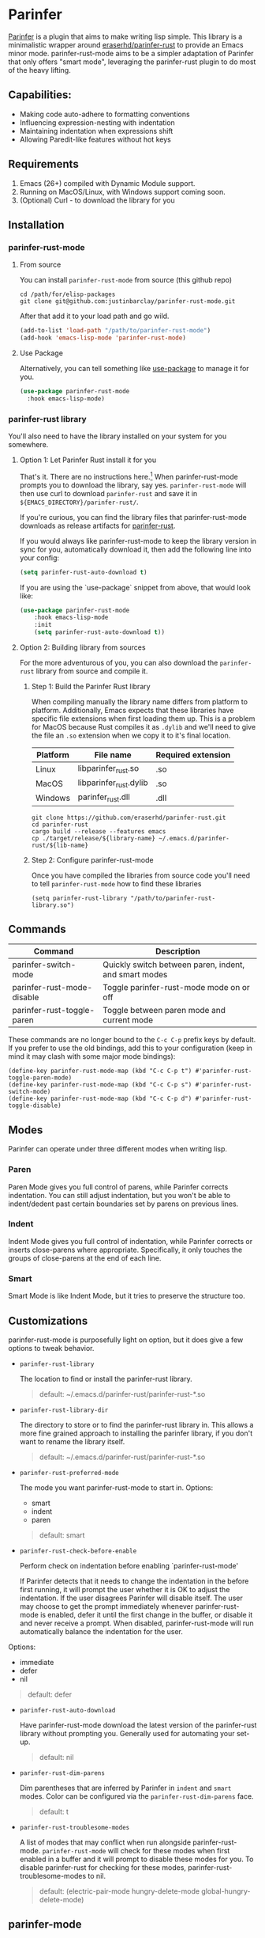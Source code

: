 #+ATTR_HTML: :alt "Github Actions"
[[https://github.com/justinbarclay/parinfer-rust-mode/actions/workflows/test.yml/badge.svg][https://github.com/justinbarclay/parinfer-rust-mode/actions/workflows/test.yml/badge.svg]]
[[https://melpa.org/#/parinfer-rust-mode][file:https://melpa.org/packages/parinfer-rust-mode-badge.svg]]
[[https://stable.melpa.org/#/parinfer-rust-mode][file:https://stable.melpa.org/packages/parinfer-rust-mode-badge.svg]]

* Parinfer
  [[https://shaunlebron.github.io/parinfer/][Parinfer]] is a plugin that aims to make writing lisp simple. This library is a minimalistic wrapper around [[https://github.com/eraserhd/parinfer-rust][eraserhd/parinfer-rust]] to provide an Emacs minor mode. parinfer-rust-mode aims to be a simpler adaptation of Parinfer that only offers "smart mode", leveraging the parinfer-rust plugin to do most of the heavy lifting.
** Capabilities:
   - Making code auto-adhere to formatting conventions
   - Influencing expression-nesting with indentation
   - Maintaining indentation when expressions shift
   - Allowing Paredit-like features without hot keys
** Requirements
   1. Emacs (26+) compiled with Dynamic Module support.
   2. Running on MacOS/Linux, with Windows support coming soon.
   3. (Optional) Curl - to download the library for you
** Installation
*** parinfer-rust-mode
**** From source
You can install ~parinfer-rust-mode~ from source (this github repo)
#+BEGIN_SRC shell
  cd /path/for/elisp-packages
  git clone git@github.com:justinbarclay/parinfer-rust-mode.git
#+END_SRC

After that add it to your load path and go wild.
#+BEGIN_SRC emacs-lisp
  (add-to-list 'load-path "/path/to/parinfer-rust-mode")
  (add-hook 'emacs-lisp-mode 'parinfer-rust-mode)
#+END_SRC

**** Use Package
Alternatively, you can tell something like [[https://github.com/quelpa/quelpa-use-package][use-package]] to manage it for you.
#+BEGIN_SRC emacs-lisp
  (use-package parinfer-rust-mode
    :hook emacs-lisp-mode)    
#+END_SRC

*** parinfer-rust library
You'll also need to have the library installed on your system for you somewhere.
**** Option 1: Let Parinfer Rust install it for you
That's it. There are no instructions here.[1] When parinfer-rust-mode prompts you to download the library, say yes. ~parinfer-rust-mode~ will then use curl to download ~parinfer-rust~ and save it in ~${EMACS_DIRECTORY}/parinfer-rust/~.

If you're curious, you can find the library files that parinfer-rust-mode downloads as release artifacts for [[https://github.com/eraserhd/parinfer-rust/releases/tag/v0.4.3][parinfer-rust]].

If you would always like parinfer-rust-mode to keep the library version in sync for you, automatically download it, then add the following line into your config:
#+BEGIN_SRC emacs-lisp
(setq parinfer-rust-auto-download t)
#+END_SRC

If you are using the `use-package` snippet from above, that would look like:
#+BEGIN_SRC emacs-lisp
  (use-package parinfer-rust-mode
      :hook emacs-lisp-mode
      :init
      (setq parinfer-rust-auto-download t))
#+END_SRC

[1] parinfer-rust-mode only supports auto-installing for Windows, Linux, and Arm MacOS. If you are running an intel mac you will need to compile yourself with as outlined in Option 2.

**** Option 2: Building library from sources
For the more adventurous of you, you can also download the ~parinfer-rust~ library from source and compile it.
***** Step 1: Build the Parinfer Rust library
     When compiling manually the library name differs from platform to platform. Additionally, Emacs expects that these libraries have specific file extensions when first loading them up. This is a problem for MacOS because Rust compiles it as ~.dylib~ and we'll need to give the file an ~.so~ extension when we copy it to it's final location.

     | Platform | File name              | Required extension |
     |----------+------------------------+--------------------|
     | Linux    | libparinfer_rust.so    | .so                |
     | MacOS    | libparinfer_rust.dylib | .so                |
     | Windows  | parinfer_rust.dll      | .dll               |

     #+BEGIN_SRC shell
       git clone https://github.com/eraserhd/parinfer-rust.git
       cd parinfer-rust
       cargo build --release --features emacs
       cp ./target/release/${library-name} ~/.emacs.d/parinfer-rust/${lib-name}
     #+END_SRC
***** Step 2: Configure parinfer-rust-mode
     Once you have compiled the libraries from source code you'll need to tell ~parinfer-rust-mode~ how to find these libraries
     #+BEGIN_SRC elisp
       (setq parinfer-rust-library "/path/to/parinfer-rust-library.so")
     #+END_SRC

** Commands
   | Command                    | Description                                           |
   |----------------------------+-------------------------------------------------------|
   | parinfer-switch-mode       | Quickly switch between paren, indent, and smart modes |
   | parinfer-rust-mode-disable | Toggle parinfer-rust-mode mode on or off              |
   | parinfer-rust-toggle-paren | Toggle between paren mode and current mode            |

   These commands are no longer bound to the ~C-c C-p~ prefix keys by default.
   If you prefer to use the old bindings, add this to your configuration (keep in mind it may clash with some major mode bindings):

   #+begin_src elisp
     (define-key parinfer-rust-mode-map (kbd "C-c C-p t") #'parinfer-rust-toggle-paren-mode)
     (define-key parinfer-rust-mode-map (kbd "C-c C-p s") #'parinfer-rust-switch-mode)
     (define-key parinfer-rust-mode-map (kbd "C-c C-p d") #'parinfer-rust-toggle-disable)
   #+end_src

** Modes
   Parinfer can operate under three different modes when writing lisp.
*** Paren
    Paren Mode gives you full control of parens, while Parinfer corrects indentation. You can still adjust indentation, but you won't be able to indent/dedent past certain boundaries set by parens on previous lines.

    [[./videos/paren-mode.gif]]
*** Indent
    Indent Mode gives you full control of indentation, while Parinfer corrects or inserts close-parens where appropriate. Specifically, it only touches the groups of close-parens at the end of each line.

    [[./videos/indent-mode.gif]]
*** Smart
    Smart Mode is like Indent Mode, but it tries to preserve the structure too.

    [[./videos/smart-mode.gif]]
** Customizations
parinfer-rust-mode is purposefully light on option, but it does give a few options to tweak behavior.

- ~parinfer-rust-library~

  The location to find or install the parinfer-rust library.
  #+BEGIN_QUOTE
   default: ~/.emacs.d/parinfer-rust/parinfer-rust-*.so
  #+END_QUOTE

- ~parinfer-rust-library-dir~

  The directory to store or to find the parinfer-rust library in. This allows a more fine grained approach to installing the parinfer library, if you don't want to rename the library itself.
  #+BEGIN_QUOTE
   default: ~/.emacs.d/parinfer-rust/parinfer-rust-*.so
  #+END_QUOTE
  
- ~parinfer-rust-preferred-mode~

  The mode you want parinfer-rust-mode to start in.
  Options:
     + smart
     + indent
     + paren

  #+BEGIN_QUOTE
  default: smart
  #+END_QUOTE
- ~parinfer-rust-check-before-enable~

  Perform check on indentation before enabling `parinfer-rust-mode'
  
  If Parinfer detects that it needs to change the indentation in the before first running, it will prompt the user whether it is OK to adjust the indentation. If the user disagrees Parinfer will disable itself. The user may choose to get the prompt immediately whenever parinfer-rust-mode is enabled, defer it until the first change in the buffer, or disable it and never receive a prompt. When disabled, parinfer-rust-mode will run automatically balance the indentation for the user.

Options:
    + immediate
    + defer
    + nil
#+BEGIN_QUOTE
  default: defer
#+END_QUOTE
- ~parinfer-rust-auto-download~

  Have parinfer-rust-mode download the latest version of the parinfer-rust library without prompting you. Generally used for automating your set-up.
  #+BEGIN_QUOTE
  default: nil
  #+END_QUOTE
- ~parinfer-rust-dim-parens~

  Dim parentheses that are inferred by Parinfer in ~indent~ and ~smart~ modes. Color can be configured via the ~parinfer-rust-dim-parens~ face.
  #+BEGIN_QUOTE
  default: t
  #+END_QUOTE

- ~parinfer-rust-troublesome-modes~

  A list of modes that may conflict when run alongside parinfer-rust-mode. ~parinfer-rust-mode~ will check for these modes when first enabled in a buffer and it will prompt to disable these modes for you. To disable parinfer-rust for checking for these modes, parinfer-rust-troublesome-modes to nil.
  #+BEGIN_QUOTE
  default: (electric-pair-mode hungry-delete-mode global-hungry-delete-mode)
  #+END_QUOTE
** parinfer-mode
   There is an alternate implementation of Parinfer for Emacs called [[https://github.com/DogLooksGood/parinfer-mode][parinfer-mode]]. It currently has support for Parinfer's "paren" and "indent". Additionally, it has had experimental support for "smart" mode, however, this has remained hidden on a branch and not accessible from MELPA for over a year.
   parinfer-smart-mode aims to be a simpler adaptation of Parinfer that just offers "smart mode", leveraging the parinfer-rust plugin to do most of the heavy lifting.
** Known Issues
   - Multiple cursors do not work as intended
   - Does not play well with other modes that insert parens or manage whitespace. If you have modes like electric-pair-mode or hungry-delete-mode enabled, you may want to disable them for any mode that has parinfer-rust-mode enabled. To help users work around this we offer to disable known troublesome modes if we detect them.
*** Out of Memory
This is still alpha software and parinfer-rust has been known to get ~Out of Memory~ warnings and cause Emacs to crash, so use at your own risk.
+ I'm maintaining a [[https://github.com/justinbarclay/parinfer-rust][fork]] of parinfer-rust, that patches the libraries ability to cause an ~Out of Memory~ error.
+ In fairness to the maintainer of parinfer-rust, the reason that the library is crashing is due to the changes I am passing to the library. Which admittedly, can be non-sensical from parinfer's perspective.
** Reporting bugs
In some cases, parinfer-rust-mode can misbehave by making the wrong choices. When that happens I recommend you file a bug report. If you want to make my life easier, I recommend following [[https://github.com/justinbarclay/parinfer-rust-mode/issues/7][these]] [[https://github.com/justinbarclay/parinfer-rust-mode/issues/9][two]] as some pretty great examples on how to file a bug report.
** Escape hatch
Is parinfer misbehaving in ~smart-mode~? This could be due to a bug or because some commands are just plain weird. ~parinfer-rust-treat-command-as~ is an escape hatch for smart mode that allows you to tell parinfer-rust-mode what mode to run a specific command. ~parinfer-rust-treat-command-as~ is a list of pairs.The first item in the pair specifies the command and the second item in the pair specifies the mode the command should be run under. For example ~`(yank . "paren")~, tells ~parinfer-rust-mode~ to override smart mode and run under paren mode when it detects that yank caused a change in the buffer.

You can extend to parinfer-rust-treat-command-as using ~add-to-list~ as shown below:
#+BEGIN_SRC elisp
  (add-to-list 'parinfer-rust-treat-command-as '(your-command . "paren")) 
  ;;or
  (add-to-list 'parinfer-rust-treat-command-as '(your-command . "indent"))
#+END_SRC
** Contributing
If you'd like to help contribute to the development of ~parinfer-rust-mode~ the only caveat interesting section of note is the testing framework. 

~parinfer-rust-mode~ relies on [[https://github.com/cask/cask][Cask]] to manage development libraries and to set-up the tests themselves.

Then after you have made some changes just run:
#+BEGIN_SRC shell
PARINFER_RUST_TEST=true make test
#+END_SRC

And you should get something like:
#+BEGIN_SRC shell
✦ ❯ PARINFER_RUST_TEST=true make test
emacs --version
GNU Emacs 28.0.50
Copyright (C) 2020 Free Software Foundation, Inc.
GNU Emacs comes with ABSOLUTELY NO WARRANTY.
You may redistribute copies of GNU Emacs
under the terms of the GNU General Public License.
For more information about these matters, see the file named COPYING.
cask build
Compiling /home/justin/dev/parinfer-rust-mode/parinfer-helper.el...
Compiling /home/justin/dev/parinfer-rust-mode/parinfer-rust-mode-autoloads.el...
Compiling /home/justin/dev/parinfer-rust-mode/parinfer-rust-mode.el...

In toplevel form:
parinfer-rust-mode.el:72:1: Error: Symbol’s value as variable is void: parinfer-rust-library
Compiling /home/justin/dev/parinfer-rust-mode/test-helper.el...
cask exec ert-runner test/**.el --quiet
...............................................................................................................................................

Ran 143 tests in 0.061 seconds
#+END_SRC
** Thanks
   - Shaun Lebron for creating Parinfer
   - Jason Felice for creating and maintaining the parinfer-rust project
   - tianshu for helping me fall in love with parinfer-mode in Emacs.
   - Andrey Orst for his contributions to this project
